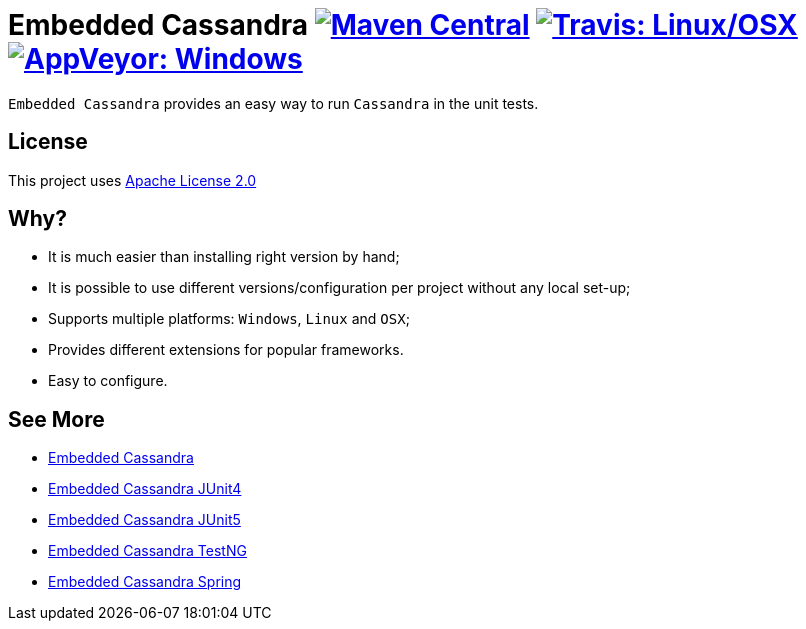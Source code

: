 = Embedded Cassandra image:https://img.shields.io/maven-central/v/com.github.nosan/embedded-cassandra-parent.svg["Maven Central", link="https://maven-badges.herokuapp.com/maven-central/com.github.nosan/embedded-cassandra-parent"] image:https://img.shields.io/travis/nosan/embedded-cassandra/master.svg?label=linux/osx["Travis: Linux/OSX", link="https://travis-ci.org/nosan/embedded-cassandra"] image:https://img.shields.io/appveyor/ci/nosan/embedded-cassandra/master.svg?label=windows["AppVeyor: Windows", link="https://ci.appveyor.com/project/nosan/embedded-cassandra"]

`Embedded Cassandra` provides an easy way to run `Cassandra` in the unit tests.

== License

This project uses link:http://www.apache.org/licenses/LICENSE-2.0[Apache License 2.0]

== Why?

 - It is much easier than installing right version by hand;
 - It is possible to use different versions/configuration per project without any local set-up;
 - Supports multiple platforms: `Windows`, `Linux` and `OSX`;
 - Provides different extensions for popular frameworks.
 - Easy to configure.

== See More

 - link:embedded-cassandra/README.adoc[Embedded Cassandra]
 - link:embedded-cassandra-junit/README.adoc[Embedded Cassandra JUnit4]
 - link:embedded-cassandra-jupiter/README.adoc[Embedded Cassandra JUnit5]
 - link:embedded-cassandra-testng/README.adoc[Embedded Cassandra TestNG]
 - link:embedded-cassandra-spring/README.adoc[Embedded Cassandra Spring]



